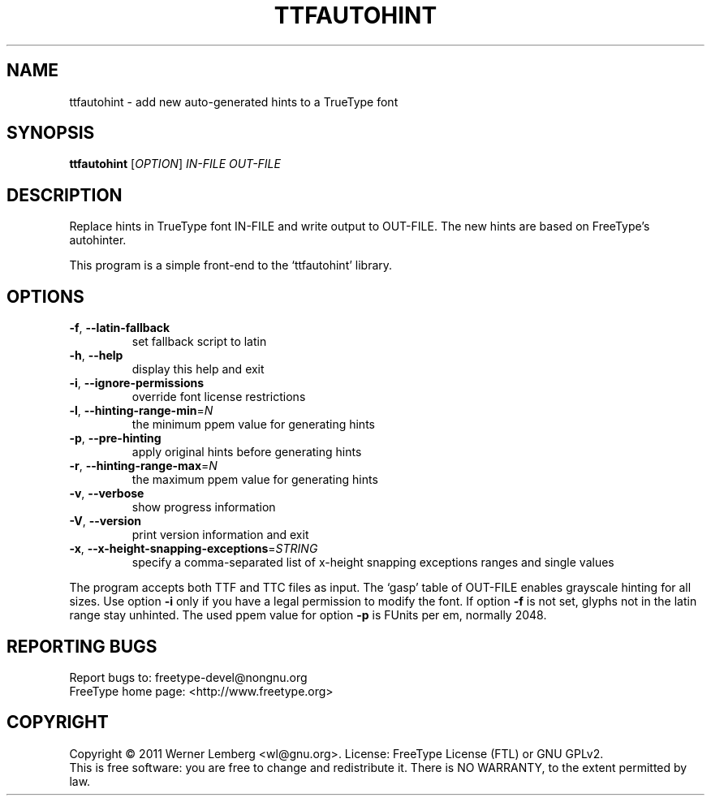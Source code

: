 .\" DO NOT MODIFY THIS FILE!  It was generated by help2man 1.40.4.
.TH TTFAUTOHINT "1" "December 2011" "ttfautohint version 0.5" "User Commands"
.SH NAME
ttfautohint \- add new auto-generated hints to a TrueType font
.SH SYNOPSIS
.B ttfautohint
[\fIOPTION\fR] \fIIN-FILE OUT-FILE\fR
.SH DESCRIPTION
Replace hints in TrueType font IN\-FILE and write output to OUT\-FILE.
The new hints are based on FreeType's autohinter.
.PP
This program is a simple front\-end to the `ttfautohint' library.
.SH OPTIONS
.TP
\fB\-f\fR, \fB\-\-latin\-fallback\fR
set fallback script to latin
.TP
\fB\-h\fR, \fB\-\-help\fR
display this help and exit
.TP
\fB\-i\fR, \fB\-\-ignore\-permissions\fR
override font license restrictions
.TP
\fB\-l\fR, \fB\-\-hinting\-range\-min\fR=\fIN\fR
the minimum ppem value for generating hints
.TP
\fB\-p\fR, \fB\-\-pre\-hinting\fR
apply original hints before generating hints
.TP
\fB\-r\fR, \fB\-\-hinting\-range\-max\fR=\fIN\fR
the maximum ppem value for generating hints
.TP
\fB\-v\fR, \fB\-\-verbose\fR
show progress information
.TP
\fB\-V\fR, \fB\-\-version\fR
print version information and exit
.TP
\fB\-x\fR, \fB\-\-x\-height\-snapping\-exceptions\fR=\fISTRING\fR
specify a comma\-separated list of x\-height
snapping exceptions ranges and single values
.PP
The program accepts both TTF and TTC files as input.
The `gasp' table of OUT\-FILE enables grayscale hinting for all sizes.
Use option \fB\-i\fR only if you have a legal permission to modify the font.
If option \fB\-f\fR is not set, glyphs not in the latin range stay unhinted.
The used ppem value for option \fB\-p\fR is FUnits per em, normally 2048.
.SH "REPORTING BUGS"
Report bugs to: freetype\-devel@nongnu.org
.br
FreeType home page: <http://www.freetype.org>
.SH COPYRIGHT
Copyright \(co 2011 Werner Lemberg <wl@gnu.org>.
License: FreeType License (FTL) or GNU GPLv2.
.br
This is free software: you are free to change and redistribute it.
There is NO WARRANTY, to the extent permitted by law.
